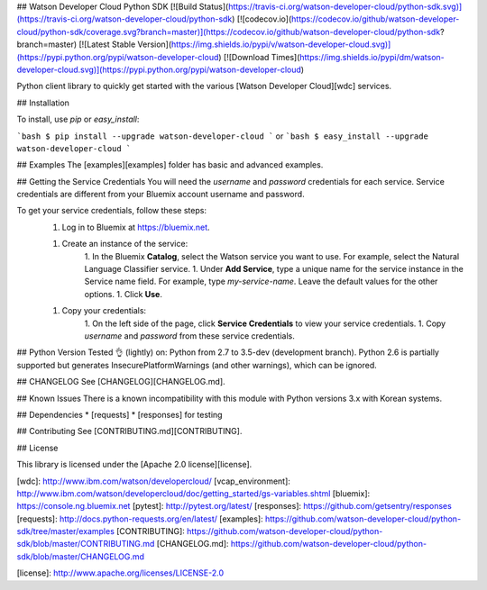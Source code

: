 ## Watson Developer Cloud Python SDK
[![Build Status](https://travis-ci.org/watson-developer-cloud/python-sdk.svg)](https://travis-ci.org/watson-developer-cloud/python-sdk)
[![codecov.io](https://codecov.io/github/watson-developer-cloud/python-sdk/coverage.svg?branch=master)](https://codecov.io/github/watson-developer-cloud/python-sdk?branch=master)
[![Latest Stable Version](https://img.shields.io/pypi/v/watson-developer-cloud.svg)](https://pypi.python.org/pypi/watson-developer-cloud)
[![Download Times](https://img.shields.io/pypi/dm/watson-developer-cloud.svg)](https://pypi.python.org/pypi/watson-developer-cloud)

Python client library to quickly get started with the various [Watson Developer Cloud][wdc] services.

## Installation

To install, use `pip` or `easy_install`:

```bash
$ pip install --upgrade watson-developer-cloud
```
or
```bash
$ easy_install --upgrade watson-developer-cloud
```

## Examples
The [examples][examples] folder has basic and advanced examples.

## Getting the Service Credentials
You will need the `username` and `password` credentials for each service. Service credentials are different from your Bluemix account username and password.

To get your service credentials, follow these steps:
 1. Log in to Bluemix at https://bluemix.net.

 1. Create an instance of the service:
     1. In the Bluemix **Catalog**, select the Watson service you want to use. For example, select the Natural Language Classifier service.
     1. Under **Add Service**, type a unique name for the service instance in the Service name field. For example, type `my-service-name`. Leave the default values for the other options.
     1. Click **Use**.

 1. Copy your credentials:
     1. On the left side of the page, click **Service Credentials** to view your service credentials.
     1. Copy `username` and `password` from these service credentials.

## Python Version
Tested 👌 (lightly) on: Python from 2.7 to 3.5-dev (development branch).
Python 2.6 is partially supported but generates InsecurePlatformWarnings (and other warnings), which can be ignored.

## CHANGELOG
See [CHANGELOG][CHANGELOG.md].

## Known Issues
There is a known incompatibility with this module with Python versions 3.x with Korean systems.

## Dependencies
* [requests]
* [responses] for testing

## Contributing
See [CONTRIBUTING.md][CONTRIBUTING].

## License

This library is licensed under the [Apache 2.0 license][license].

[wdc]: http://www.ibm.com/watson/developercloud/
[vcap_environment]: http://www.ibm.com/watson/developercloud/doc/getting_started/gs-variables.shtml
[bluemix]: https://console.ng.bluemix.net
[pytest]: http://pytest.org/latest/
[responses]: https://github.com/getsentry/responses
[requests]: http://docs.python-requests.org/en/latest/
[examples]: https://github.com/watson-developer-cloud/python-sdk/tree/master/examples
[CONTRIBUTING]: https://github.com/watson-developer-cloud/python-sdk/blob/master/CONTRIBUTING.md
[CHANGELOG.md]: https://github.com/watson-developer-cloud/python-sdk/blob/master/CHANGELOG.md

[license]: http://www.apache.org/licenses/LICENSE-2.0



